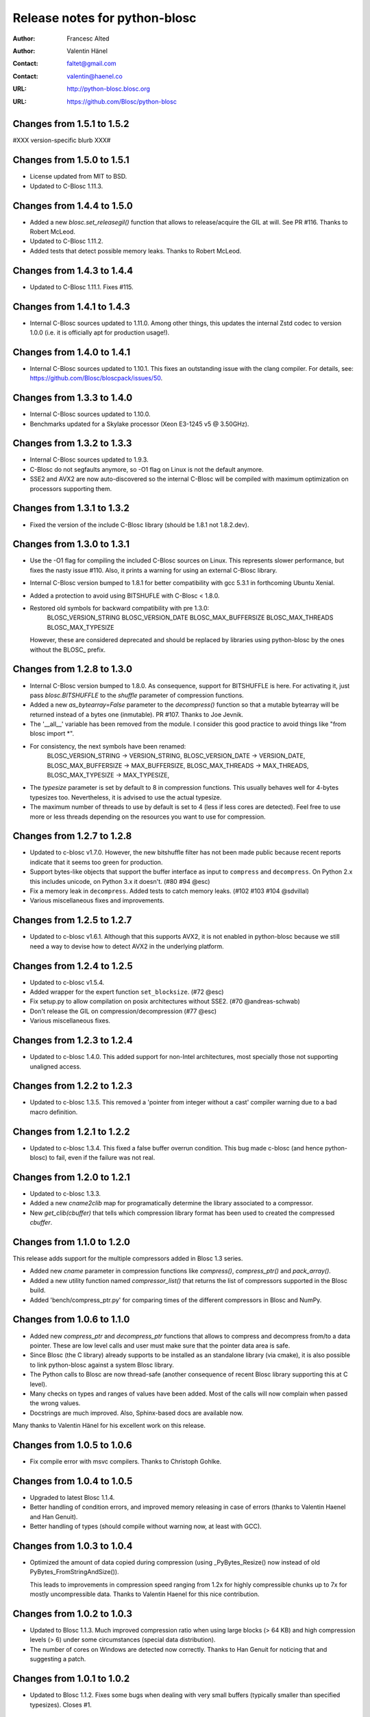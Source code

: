 ================================
 Release notes for python-blosc
================================

:Author: Francesc Alted
:Author: Valentin Hänel
:Contact: faltet@gmail.com
:Contact: valentin@haenel.co
:URL: http://python-blosc.blosc.org
:URL: https://github.com/Blosc/python-blosc


Changes from 1.5.1 to 1.5.2
===========================

#XXX version-specific blurb XXX#


Changes from 1.5.0 to 1.5.1
===========================

- License updated from MIT to BSD.

- Updated to C-Blosc 1.11.3.


Changes from 1.4.4 to 1.5.0
===========================

- Added a new `blosc.set_releasegil()` function that allows to
  release/acquire the GIL at will.  See PR #116.
  Thanks to Robert McLeod.

- Updated to C-Blosc 1.11.2.

- Added tests that detect possible memory leaks.
  Thanks to Robert McLeod.


Changes from 1.4.3 to 1.4.4
===========================

- Updated to C-Blosc 1.11.1.  Fixes #115.


Changes from 1.4.1 to 1.4.3
===========================

- Internal C-Blosc sources updated to 1.11.0. Among other things, this
  updates the internal Zstd codec to version 1.0.0 (i.e. it is
  officially apt for production usage!).


Changes from 1.4.0 to 1.4.1
===========================

- Internal C-Blosc sources updated to 1.10.1.  This fixes an outstanding issue
  with the clang compiler.  For details, see:
  https://github.com/Blosc/bloscpack/issues/50.


Changes from 1.3.3 to 1.4.0
===========================

- Internal C-Blosc sources updated to 1.10.0.

- Benchmarks updated for a Skylake processor (Xeon E3-1245 v5 @
  3.50GHz).


Changes from 1.3.2 to 1.3.3
===========================

- Internal C-Blosc sources updated to 1.9.3.

- C-Blosc do not segfaults anymore, so -O1 flag on Linux is not the
  default anymore.

- SSE2 and AVX2 are now auto-discovered so the internal C-Blosc will be
  compiled with maximum optimization on processors supporting them.


Changes from 1.3.1 to 1.3.2
===========================

- Fixed the version of the include C-Blosc library (should be 1.8.1 not
  1.8.2.dev).


Changes from 1.3.0 to 1.3.1
===========================

- Use the -O1 flag for compiling the included C-Blosc sources on Linux.
  This represents slower performance, but fixes the nasty issue #110.
  Also, it prints a warning for using an external C-Blosc library.

- Internal C-Blosc version bumped to 1.8.1 for better compatibility
  with gcc 5.3.1 in forthcoming Ubuntu Xenial.

- Added a protection to avoid using BITSHUFLE with C-Blosc < 1.8.0.

- Restored old symbols for backward compatibility with pre 1.3.0:
    BLOSC_VERSION_STRING
    BLOSC_VERSION_DATE
    BLOSC_MAX_BUFFERSIZE
    BLOSC_MAX_THREADS
    BLOSC_MAX_TYPESIZE
  However, these are considered deprecated and should be replaced by
  libraries using python-blosc by the ones without the BLOSC_ prefix.


Changes from 1.2.8 to 1.3.0
===========================

- Internal C-Blosc version bumped to 1.8.0.  As consequence, support for
  BITSHUFFLE is here.  For activating it, just pass `blosc.BITSHUFFLE`
  to the `shuffle` parameter of compression functions.

- Added a new `as_bytearray=False` parameter to the `decompress()` function
  so that a mutable bytearray will be returned instead of a bytes one
  (inmutable).  PR #107.  Thanks to Joe Jevnik.

- The '__all__' variable has been removed from the module.  I consider
  this good practice to avoid things like "from blosc import *".

- For consistency, the next symbols have been renamed:
    BLOSC_VERSION_STRING -> VERSION_STRING,
    BLOSC_VERSION_DATE -> VERSION_DATE,
    BLOSC_MAX_BUFFERSIZE -> MAX_BUFFERSIZE,
    BLOSC_MAX_THREADS -> MAX_THREADS,
    BLOSC_MAX_TYPESIZE -> MAX_TYPESIZE,

- The `typesize` parameter is set by default to 8 in compression
  functions.  This usually behaves well for 4-bytes typesizes too.
  Nevertheless, it is advised to use the actual typesize.

- The maximum number of threads to use by default is set to 4 (less if
  less cores are detected).  Feel free to use more or less threads
  depending on the resources you want to use for compression.


Changes from 1.2.7 to 1.2.8
===========================

- Updated to c-blosc v1.7.0.  However, the new bitshuffle filter has not
  been made public because recent reports indicate that it seems too
  green for production.

- Support bytes-like objects that support the buffer interface as input to
  ``compress`` and ``decompress``. On Python 2.x this includes unicode, on
  Python 3.x it doesn't.  (#80 #94 @esc)

- Fix a memory leak in ``decompress``.  Added tests to catch memory
  leaks. (#102 #103 #104 @sdvillal)

- Various miscellaneous fixes and improvements.


Changes from 1.2.5 to 1.2.7
===========================

- Updated to c-blosc v1.6.1.  Although that this supports AVX2, it is
  not enabled in python-blosc because we still need a way to devise how
  to detect AVX2 in the underlying platform.


Changes from 1.2.4 to 1.2.5
===========================

- Updated to c-blosc v1.5.4.

- Added wrapper for the expert function ``set_blocksize``. (#72 @esc)

- Fix setup.py to allow compilation on posix architectures without SSE2. (#70
  @andreas-schwab)

- Don't release the GIL on compression/decompression (#77 @esc)

- Various miscellaneous fixes.


Changes from 1.2.3 to 1.2.4
===========================

- Updated to c-blosc 1.4.0.  This added support for non-Intel
  architectures, most specially those not supporting unaligned access.


Changes from 1.2.2 to 1.2.3
===========================

- Updated to c-blosc 1.3.5.  This removed a 'pointer from integer
  without a cast' compiler warning due to a bad macro definition.


Changes from 1.2.1 to 1.2.2
===========================

- Updated to c-blosc 1.3.4.  This fixed a false buffer overrun
  condition.  This bug made c-blosc (and hence python-blosc) to fail,
  even if the failure was not real.


Changes from 1.2.0 to 1.2.1
===========================

- Updated to c-blosc 1.3.3.

- Added a new `cname2clib` map for programatically determine the library
  associated to a compressor.

- New `get_clib(cbuffer)` that tells which compression library format
  has been used to created the compressed `cbuffer`.


Changes from 1.1.0 to 1.2.0
===========================

This release adds support for the multiple compressors added in Blosc
1.3 series.

- Added new `cname` parameter in compression functions like
  `compress()`, `compress_ptr()` and `pack_array()`.

- Added a new utility function named `compressor_list()` that returns
  the list of compressors supported in the Blosc build.

- Added 'bench/compress_ptr.py' for comparing times of the different
  compressors in Blosc and NumPy.


Changes from 1.0.6 to 1.1.0
===========================

- Added new `compress_ptr` and `decompress_ptr` functions that allows to
  compress and decompress from/to a data pointer.  These are low level
  calls and user must make sure that the pointer data area is safe.

- Since Blosc (the C library) already supports to be installed as an
  standalone library (via cmake), it is also possible to link
  python-blosc against a system Blosc library.

- The Python calls to Blosc are now thread-safe (another consequence of
  recent Blosc library supporting this at C level).

- Many checks on types and ranges of values have been added.  Most of
  the calls will now complain when passed the wrong values.

- Docstrings are much improved. Also, Sphinx-based docs are available
  now.

Many thanks to Valentin Hänel for his excellent work on this release.


Changes from 1.0.5 to 1.0.6
===========================

- Fix compile error with msvc compilers.  Thanks to Christoph Gohlke.


Changes from 1.0.4 to 1.0.5
===========================

- Upgraded to latest Blosc 1.1.4.

- Better handling of condition errors, and improved memory releasing in
  case of errors (thanks to Valentin Haenel and Han Genuit).

- Better handling of types (should compile without warning now, at least
  with GCC).


Changes from 1.0.3 to 1.0.4
===========================

- Optimized the amount of data copied during compression (using
  _PyBytes_Resize() now instead of old PyBytes_FromStringAndSize()).

  This leads to improvements in compression speed ranging from 1.2x for
  highly compressible chunks up to 7x for mostly uncompressible data.
  Thanks to Valentin Haenel for this nice contribution.


Changes from 1.0.2 to 1.0.3
===========================

- Updated to Blosc 1.1.3.  Much improved compression ratio when using
  large blocks (> 64 KB) and high compression levels (> 6) under some
  circumstances (special data distribution).

- The number of cores on Windows are detected now correctly.  Thanks to
  Han Genuit for noticing that and suggesting a patch.


Changes from 1.0.1 to 1.0.2
===========================

- Updated to Blosc 1.1.2.  Fixes some bugs when dealing with very small
  buffers (typically smaller than specified typesizes).  Closes #1.


1.0.1
=====

- First public release.





.. Local Variables:
.. mode: rst
.. coding: utf-8
.. fill-column: 72
.. End:
